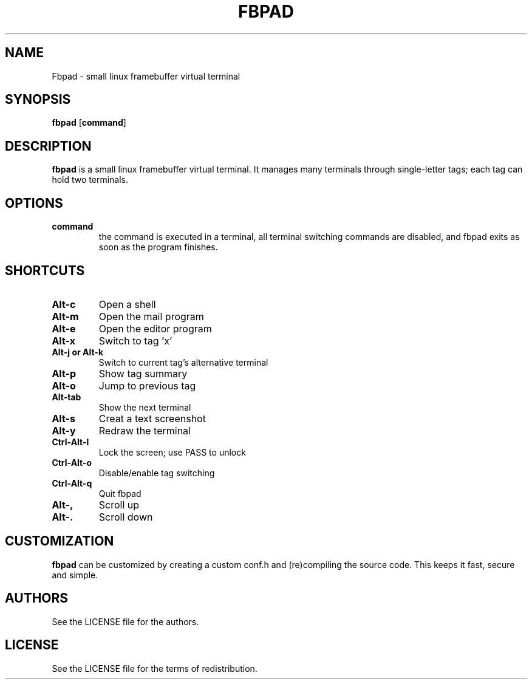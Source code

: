 .TH FBPAD 1 fbpad\-VERSION
.SH NAME
Fbpad \- small linux framebuffer virtual terminal
.SH SYNOPSIS
.B fbpad
.RB [ command ]
.SH DESCRIPTION
.B fbpad
is a small linux framebuffer virtual terminal.  It manages many
terminals through single-letter tags; each tag can hold two terminals.
.SH OPTIONS
.TP
.B command
the command is executed in a terminal, all
terminal switching commands are disabled, and fbpad exits as soon as the program
finishes.
.SH SHORTCUTS
.TP
.B Alt-c
Open a shell
.TP
.B Alt-m
Open the mail program
.TP
.B Alt-e
Open the editor program
.TP
.B Alt-x
Switch to tag 'x'
.TP
.B Alt-j or Alt-k
Switch to current tag's alternative terminal
.TP
.B Alt-p
Show tag summary
.TP
.B Alt-o
Jump to previous tag
.TP
.B Alt-tab
Show the next terminal
.TP
.B Alt-s
Creat a text screenshot
.TP
.B Alt-y
Redraw the terminal
.TP
.B Ctrl-Alt-l
Lock the screen; use PASS to unlock
.TP
.B Ctrl-Alt-o
Disable/enable tag switching
.TP
.B Ctrl-Alt-q
Quit fbpad
.TP
.B Alt-,
Scroll up
.TP
.B Alt-.
Scroll down
.SH CUSTOMIZATION
.B fbpad
can be customized by creating a custom conf.h and (re)compiling the source
code. This keeps it fast, secure and simple.
.SH AUTHORS
See the LICENSE file for the authors.
.SH LICENSE
See the LICENSE file for the terms of redistribution.
